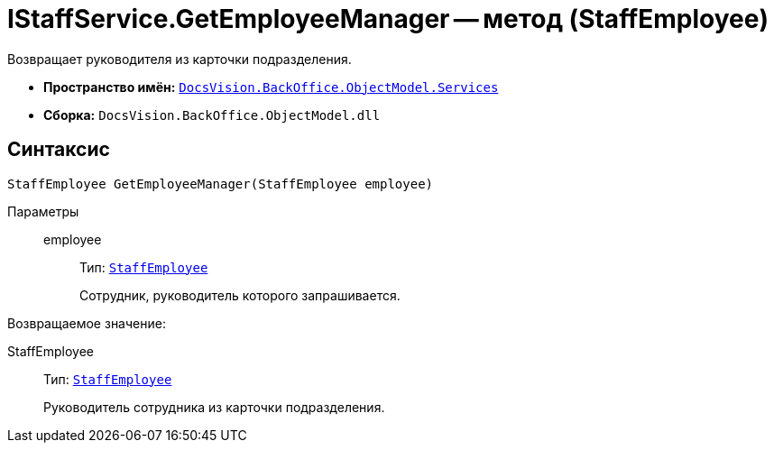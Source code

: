 = IStaffService.GetEmployeeManager -- метод (StaffEmployee)

Возвращает руководителя из карточки подразделения.

* *Пространство имён:* `xref:BackOffice-ObjectModel-Services-Entities:Services_NS.adoc[DocsVision.BackOffice.ObjectModel.Services]`
* *Сборка:* `DocsVision.BackOffice.ObjectModel.dll`

[[IStaffService_GetEmployeeManager_MT__section_jct_3ds_mpb]]
== Синтаксис

[source,csharp]
----
StaffEmployee GetEmployeeManager(StaffEmployee employee)
----

Параметры::
employee:::
Тип: `xref:BackOffice-ObjectModel-Staff:StaffEmployee_CL.adoc[StaffEmployee]`
+
Сотрудник, руководитель которого запрашивается.

Возвращаемое значение:

StaffEmployee:::
Тип: `xref:BackOffice-ObjectModel-Staff:StaffEmployee_CL.adoc[StaffEmployee]`
+
Руководитель сотрудника из карточки подразделения.
